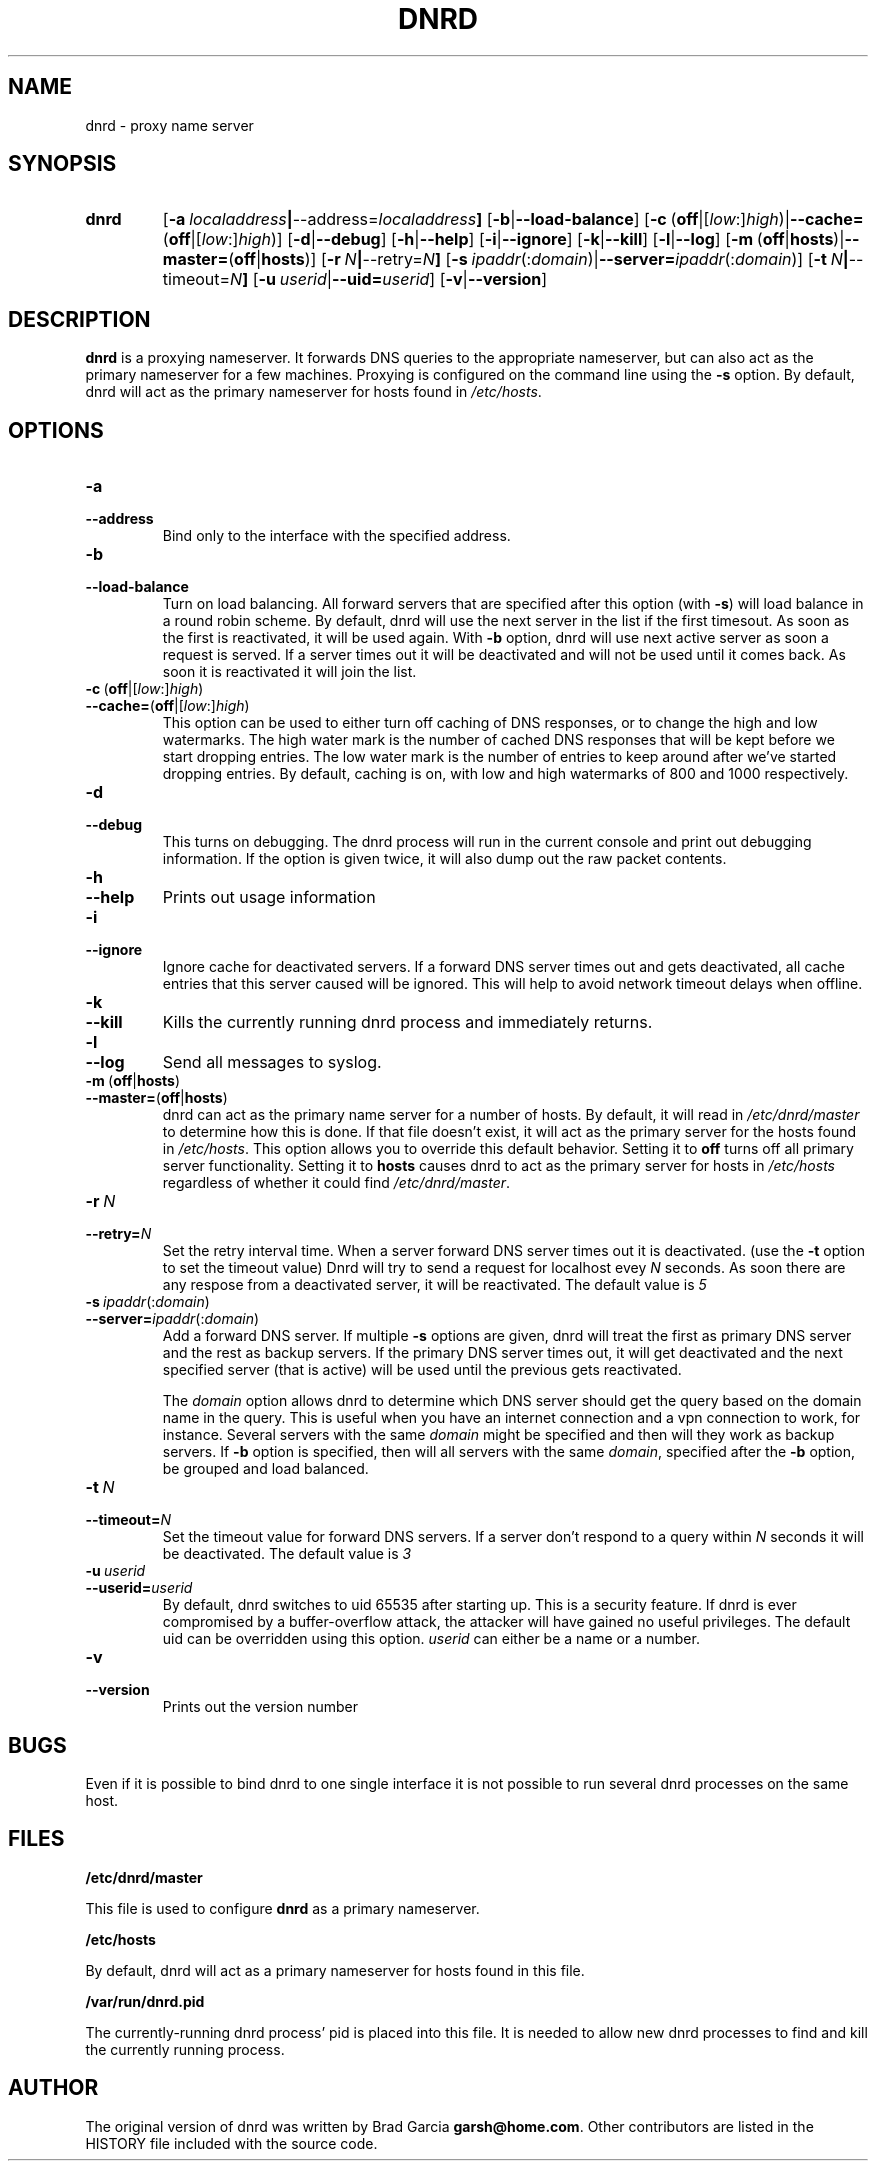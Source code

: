 .TH DNRD 8 "Domain Name Relay Daemon" "DNRD v2.14" "Domain Name Relay Daemon"
.SH NAME
dnrd \- proxy name server
.SH SYNOPSIS
.hy 0
.na
.TP
.B dnrd
.RB "[\|" \-a \ \fIlocaladdress\fB | \-\-address=\fIlocaladdress\fB "\|]" 
.RB "[\|" \-b | \-\-load\-balance "\|]"
.RB "[\|" \-c \ ( off |[ \fIlow :] \fIhigh )| \-\-cache= ( off |[ \fIlow :] \fIhigh )]
.RB "[\|" \-d | \-\-debug "\|]"
.RB "[\|" \-h | \-\-help "\|]"
.RB "[\|" \-i | \-\-ignore "\|]"
.RB "[\|" \-k | \-\-kill "\|]"
.RB "[\|" \-l | \-\-log "\|]"
.RB "[\|" \-m \ ( off | hosts )| \-\-master= ( off | hosts ")]" 
.RB "[\|" \-r \ \fIN\fB | \-\-retry=\fIN\fB "\|]"
.RB "[\|" \-s\ \fIipaddr (: \fIdomain )| \-\-server=\fIipaddr (: \fIdomain )]
.RB "[\|" \-t \ \fIN\fB | \-\-timeout=\fIN\fB "\|]"
.RB "[\|" "\-u\ \fIuserid" | \-\-uid=\fIuserid "\|]" 
.RB "[\|" \-v | \-\-version "\|]"
.SH DESCRIPTION
.B dnrd\fR is a proxying nameserver. It forwards DNS queries to the appropriate
nameserver, but can also act as the primary nameserver for a few machines.
Proxying is configured on the command line using the 
.B \-s
option.  By default,
dnrd will act as the primary nameserver for hosts found in
.IR /etc/hosts .

.SH OPTIONS
.TP
.B \-a
.TP
.B \-\-address
Bind only to the interface with the specified address.

.TP
.B \-b
.TP
.B \-\-load\-balance
Turn on load balancing. All forward servers that are specified after
this option (with
.B \-s\fR)
will load balance in a round robin scheme. By default, dnrd will use
the next server in the list if the first timesout. As soon as the
first is reactivated, it will be used again. With
.B \-b
option, dnrd will use next active server as soon a request is
served. If a server times out it will be deactivated and will not be
used until it comes back. As soon it is reactivated it will join the
list.

.TP
.BR \-c \ ( off |[ \fIlow :] \fIhigh )
.TP
.BR \-\-cache= ( off |[ \fIlow :] \fIhigh )
This option can be used to either turn off caching of DNS responses, or to
change the high and low watermarks.  The high water mark is the number of
cached DNS responses that will be kept before we start dropping entries.
The low water mark is the number of entries to keep around after we've
started dropping entries.  By default, caching is on, with low and high
watermarks of 800 and 1000 respectively.

.TP
.B \-d
.TP
.B \-\-debug
This turns on debugging.  The dnrd process will run in the current console
and print out debugging information.  If the option is given twice, it will
also dump out the raw packet contents.

.TP
.B \-h
.TP
.B \-\-help
Prints out usage information

.TP
.B \-i
.TP
.B \-\-ignore
Ignore cache for deactivated servers. If a forward DNS server times
out and gets deactivated, all cache entries that this server caused
will be ignored. This will help to avoid network timeout delays when
offline.

.TP
.B \-k
.TP
.B \-\-kill
Kills the currently running dnrd process and immediately returns.

.TP
.B \-l
.TP
.B \-\-log
Send all messages to syslog.

.TP
.BR \-m \ ( off | hosts )
.TP
.BR \-\-master= ( off | hosts )
dnrd can act as the primary name server for a number of hosts.  By default, it
will read in
.I /etc/dnrd/master
to determine how this is done.  If that file
doesn't exist, it will act as the primary server for the hosts found in
.IR /etc/hosts .
This option allows you to override this default behavior.  Setting it to
.B off
turns off all primary server functionality.  Setting it to 
.B hosts
causes dnrd to act as the primary server for hosts in
.I /etc/hosts
regardless of whether it could find
.IR /etc/dnrd/master .

.TP
.BI \-r\  N
.TP
.BI \-\-retry= N
Set the retry interval time. When a server forward DNS server times
out it is deactivated. (use the
.B -t
option to set the timeout value) Dnrd will try to send a request for
localhost evey
.I N
seconds. As soon there are any respose from a deactivated server, it
will be reactivated. The default value is
.I 5

.TP
.BI \-s\  ipaddr \fR(: domain \fR)
.TP
.BI \-\-server= ipaddr \fR(: domain \fR)
Add a forward DNS server. If multiple
.B \-s
options are given, dnrd will treat the first as primary DNS server and
the rest as backup servers. If the primary DNS server times out, it
will get deactivated and the next specified server (that is active)
will be used until the previous gets reactivated.
.sp
The 
.I domain
option allows dnrd to determine which DNS server should get the query
based on the domain name in the query. This is useful when you have
an internet connection and a vpn connection to work, for instance. Several servers with the same 
.I domain
might be specified and then will they work as backup servers. If
.B \-b
option is specified, then will all servers with the same 
.I domain\fR,
specified after the
.B \-b
option, be grouped and load balanced.

.TP
.BI \-t\  N
.TP
.BI \-\-timeout= N
Set the timeout value for forward DNS servers. If a server don't respond to a query within
.I N
seconds it will be deactivated. The default value is
.I 3

.TP
.BI \-u\  userid
.TP
.BI \-\-userid= userid
By default, dnrd switches to uid 65535 after starting up.  This is a
security feature. If dnrd is ever compromised by a buffer-overflow attack,
the attacker will have gained no useful privileges.  The default uid can
be overridden using this option.
.I userid
can either be a name or a number.

.TP
.B \-v
.TP
.B \-\-version
Prints out the version number

.SH BUGS
.PP
Even if it is possible to bind dnrd to one single interface it is not
possible to run several dnrd processes on the same host.

.SH FILES
.PP
.B /etc/dnrd/master
.PP
This file is used to configure
.B dnrd
as a primary nameserver.
.PP
.B /etc/hosts
.PP
By default, dnrd will act as a primary nameserver for hosts found in this file.
.PP
.B /var/run/dnrd.pid
.PP
The currently-running dnrd process' pid is placed into this file.
It is needed to allow new dnrd processes to find and kill the currently
running process.

.SH AUTHOR
.PP
The original version of dnrd was written by Brad Garcia
.BR garsh@home\&.com .
Other contributors are listed in the HISTORY
file included with the source code.
